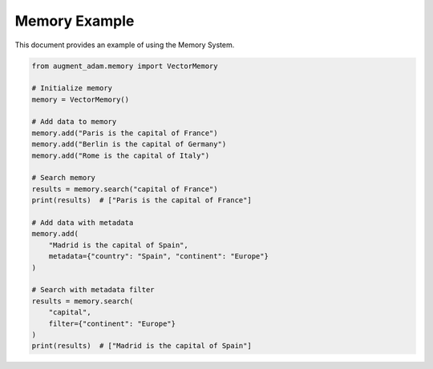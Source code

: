 
Memory Example
==============

This document provides an example of using the Memory System.

.. code-block:: python

    from augment_adam.memory import VectorMemory

    # Initialize memory
    memory = VectorMemory()

    # Add data to memory
    memory.add("Paris is the capital of France")
    memory.add("Berlin is the capital of Germany")
    memory.add("Rome is the capital of Italy")

    # Search memory
    results = memory.search("capital of France")
    print(results)  # ["Paris is the capital of France"]

    # Add data with metadata
    memory.add(
        "Madrid is the capital of Spain",
        metadata={"country": "Spain", "continent": "Europe"}
    )

    # Search with metadata filter
    results = memory.search(
        "capital",
        filter={"continent": "Europe"}
    )
    print(results)  # ["Madrid is the capital of Spain"]
